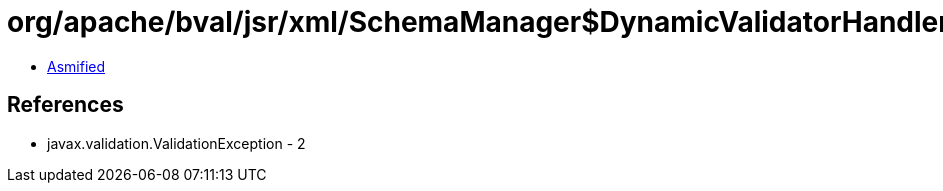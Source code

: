 = org/apache/bval/jsr/xml/SchemaManager$DynamicValidatorHandler.class

 - link:SchemaManager$DynamicValidatorHandler-asmified.java[Asmified]

== References

 - javax.validation.ValidationException - 2
